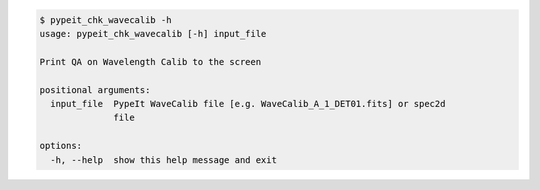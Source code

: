 .. code-block:: console

    $ pypeit_chk_wavecalib -h
    usage: pypeit_chk_wavecalib [-h] input_file
    
    Print QA on Wavelength Calib to the screen
    
    positional arguments:
      input_file  PypeIt WaveCalib file [e.g. WaveCalib_A_1_DET01.fits] or spec2d
                  file
    
    options:
      -h, --help  show this help message and exit
    